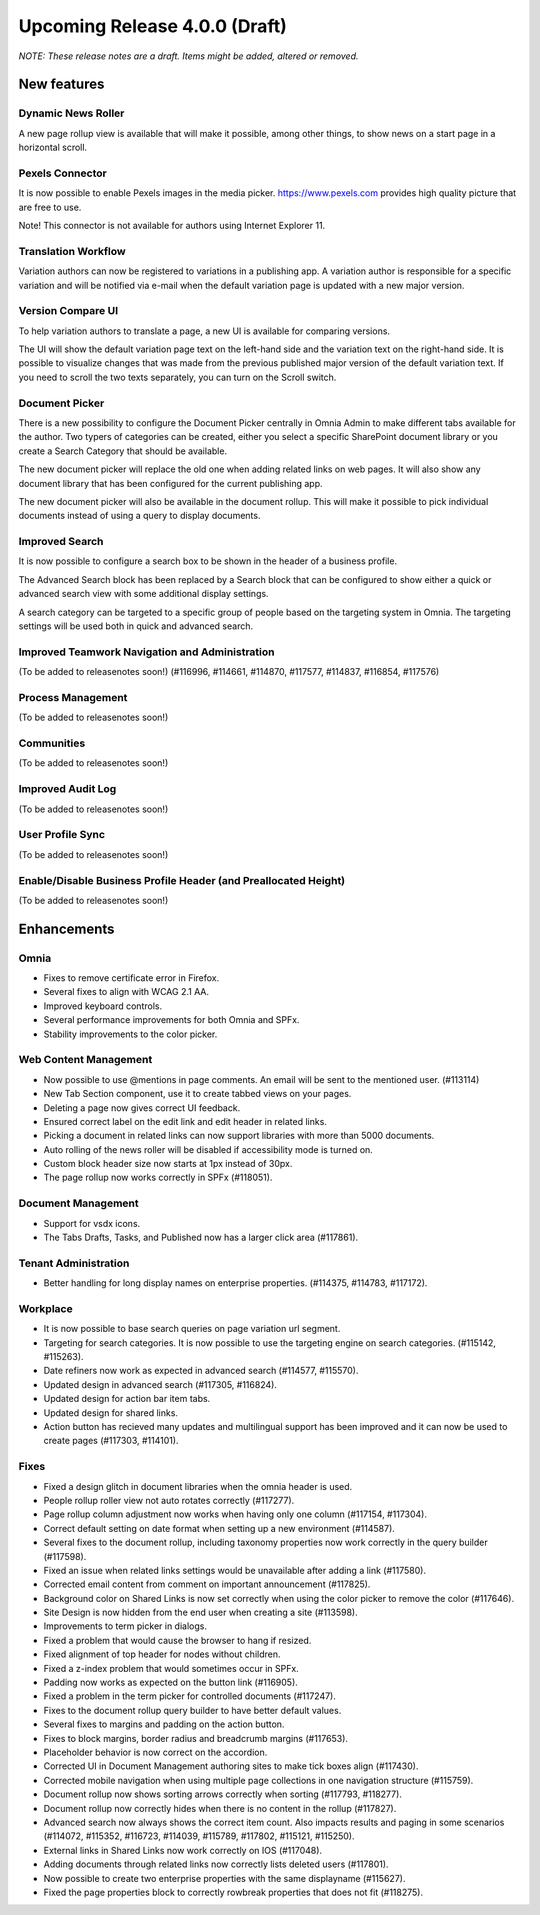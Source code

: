 Upcoming Release 4.0.0 (Draft) 
========================================
*NOTE: These release notes are a draft. Items might be added, altered or removed.*


New features
----------------------------------------

Dynamic News Roller
************************************************

A new page rollup view is available that will make it possible, among other things, to show news on a start page in a horizontal scroll.

.. image:: dynamicroller.png

Pexels Connector
************************************************

It is now possible to enable Pexels images in the media picker. https://www.pexels.com provides high quality picture that are free to use.

.. image:: pexels.png

Note! This connector is not available for authors using Internet Explorer 11.

Translation Workflow
************************************************

Variation authors can now be registered to variations in a publishing app. A variation author is responsible for a specific variation and will be notified via e-mail when the default variation page is updated with a new major version.

.. image:: variation-author.png


Version Compare UI
************************************************

To help variation authors to translate a page, a new UI is available for comparing versions.

.. image:: compare-version-ui-icon.png

The UI will show the default variation page text on the left-hand side and the variation text on the right-hand side. It is possible to visualize changes that was made from the previous published major version of the default variation text. If you need to scroll the two texts separately, you can turn on the Scroll switch.

.. image:: compare-version-ui.png

Document Picker
************************************************

There is a new possibility to configure the Document Picker centrally in Omnia Admin to make different tabs available for the author. Two typers of categories can be created, either you select a specific SharePoint document library or you create a Search Category that should be available.


.. image:: document-picker-administration.png

The new document picker will replace the old one when adding related links on web pages. It will also show any document library that has been configured for the current publishing app.

.. image:: document-picker-ui.png

The new document picker will also be available in the document rollup. This will make it possible to pick individual documents instead of using a query to display documents.

.. image:: documentrollup-pickdocuments.png


Improved Search
************************************************

It is now possible to configure a search box to be shown in the header of a business profile.

.. image:: search-in-header.png

The Advanced Search block has been replaced by a Search block that can be configured to show either a quick or advanced search view with some additional display settings.

.. image:: search-block.png

A search category can be targeted to a specific group of people based on the targeting system in Omnia. The targeting settings will be used both in quick and advanced search.

.. image:: search-categories-targeted.png

Improved Teamwork Navigation and Administration
************************************************


(To be added to releasenotes soon!)
(#116996, #114661, #114870, #117577, #114837, #116854, #117576)

Process Management
************************************************

(To be added to releasenotes soon!)

Communities
************************************************

(To be added to releasenotes soon!)

Improved Audit Log
************************************************

(To be added to releasenotes soon!)

User Profile Sync
************************************************

(To be added to releasenotes soon!)

Enable/Disable Business Profile Header (and Preallocated Height)
*****************************************************************

(To be added to releasenotes soon!)



Enhancements
------------------------------------

Omnia
***********************
- Fixes to remove certificate error in Firefox.
- Several fixes to align with WCAG 2.1 AA.
- Improved keyboard controls.
- Several performance improvements for both Omnia and SPFx.
- Stability improvements to the color picker.

Web Content Management
***********************
- Now possible to use @mentions in page comments. An email will be sent to the mentioned user. (#113114)
- New Tab Section component, use it to create tabbed views on your pages.
- Deleting a page now gives correct UI feedback.
- Ensured correct label on the edit link and edit header in related links.
- Picking a document in related links can now support libraries with more than 5000 documents. 
- Auto rolling of the news roller will be disabled if accessibility mode is turned on.
- Custom block header size now starts at 1px instead of 30px.
- The page rollup now works correctly in SPFx (#118051).

Document Management
***********************
- Support for vsdx icons.
- The Tabs Drafts, Tasks, and Published now has a larger click area (#117861).

Tenant Administration
***********************
- Better handling for long display names on enterprise properties. (#114375, #114783, #117172).

Workplace
***********************
- It is now possible to base search queries on page variation url segment. 
- Targeting for search categories. It is now possible to use the targeting engine on search categories. (#115142, #115263).
- Date refiners now work as expected in advanced search (#114577, #115570).
- Updated design in advanced search (#117305, #116824).
- Updated design for action bar item tabs.
- Updated design for shared links.
- Action button has recieved many updates and multilingual support has been improved and it can now be used to create pages (#117303, #114101).

Fixes 
***********************
- Fixed a design glitch in document libraries when the omnia header is used. 
- People rollup roller view not auto rotates correctly (#117277).
- Page rollup column adjustment now works when having only one column (#117154, #117304).
- Correct default setting on date format when setting up a new environment (#114587).
- Several fixes to the document rollup, including taxonomy properties now work correctly in the query builder (#117598).
- Fixed an issue when related links settings would be unavailable after adding a link (#117580).
- Corrected email content from comment on important announcement (#117825).
- Background color on Shared Links is now set correctly when using the color picker to remove the color (#117646).
- Site Design is now hidden from the end user when creating a site (#113598).
- Improvements to term picker in dialogs.
- Fixed a problem that would cause the browser to hang if resized.
- Fixed alignment of top header for nodes without children.
- Fixed a z-index problem that would sometimes occur in SPFx.
- Padding now works as expected on the button link (#116905).
- Fixed a problem in the term picker for controlled documents (#117247).
- Fixes to the document rollup query builder to have better default values.
- Several fixes to margins and padding on the action button.
- Fixes to block margins, border radius and breadcrumb margins (#117653).
- Placeholder behavior is now correct on the accordion.
- Corrected UI in Document Management authoring sites to make tick boxes align (#117430).
- Corrected mobile navigation when using multiple page collections in one navigation structure (#115759).
- Document rollup now shows sorting arrows correctly when sorting (#117793, #118277).
- Document rollup now correctly hides when there is no content in the rollup (#117827).
- Advanced search now always shows the correct item count. Also impacts results and paging in some scenarios (#114072, #115352, #116723, #114039, #115789, #117802, #115121, #115250).
- External links in Shared Links now work correctly on IOS (#117048).
- Adding documents through related links now correctly lists deleted users (#117801).
- Now possible to create two enterprise properties with the same displayname (#115627).
- Fixed the page properties block to correctly rowbreak properties that does not fit (#118275).







